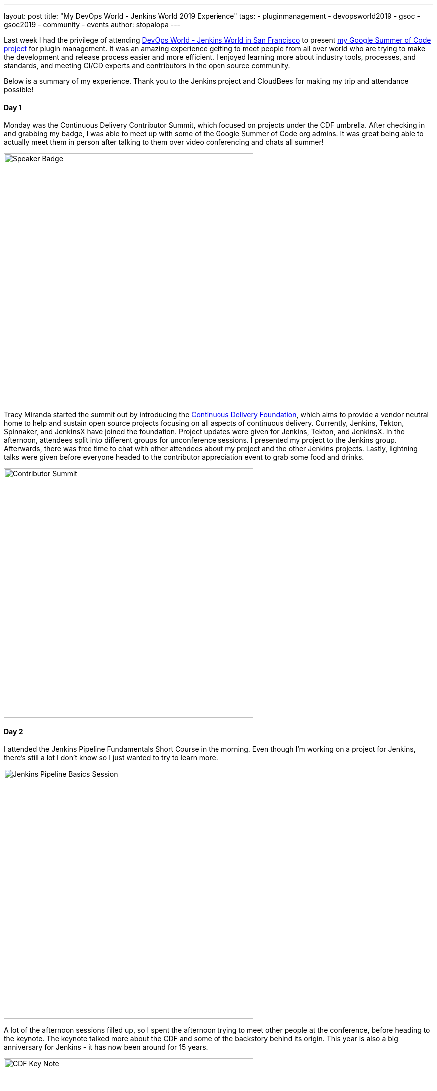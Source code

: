 ---
layout: post
title: "My DevOps World - Jenkins World 2019 Experience"
tags:
- pluginmanagement
- devopsworld2019
- gsoc
- gsoc2019
- community
- events
author: stopalopa
---

Last week I had the privilege of attending link:https://www.cloudbees.com/devops-world/san-francisco[DevOps World - Jenkins World in San
Francisco] to present link:/projects/gsoc/2019/plugin-installation-manager-tool-cli[my Google Summer of Code project] for plugin management. It was
an amazing experience getting to meet people from all over world who are trying
to make the development and release process easier and more efficient. I enjoyed
learning more about industry tools, processes, and standards, and meeting CI/CD
experts and contributors in the open source community.

Below is a summary of my experience. Thank you to the Jenkins project and CloudBees for making
 my trip and attendance possible!

==== Day 1
Monday was the Continuous Delivery Contributor Summit, which focused on projects
under the CDF umbrella.  After checking in and grabbing my badge, I was able to
meet up with some of the Google Summer of Code org admins. It was great
being able to actually meet them in person after talking to them over video
conferencing and chats all summer!

image::/images/post-images/gsoc-plugin-management-tool/speakerbadge.jpg[alt=Speaker Badge, height=500, align="center"]

Tracy Miranda started the summit out by introducing the link:https://cd.foundation/[Continuous Delivery Foundation],
which aims to provide a vendor neutral home to help and sustain open source projects
focusing on all aspects of continuous delivery.  Currently, Jenkins, Tekton, Spinnaker,
and JenkinsX have joined the foundation.  Project updates were given for Jenkins,
Tekton, and JenkinsX.  In the afternoon, attendees split into different groups for
unconference sessions.  I presented my project to the Jenkins group.  Afterwards,
there was free time to chat with other attendees about my project and the other Jenkins
projects. Lastly, lightning talks were given before everyone headed to the contributor
appreciation event to grab some food and drinks.

image::/images/post-images/gsoc-plugin-management-tool/contributorsummit.jpg[alt=Contributor Summit, height=500, align="center"]

==== Day 2
I attended the Jenkins Pipeline Fundamentals Short Course in the morning. Even
though I'm working on a project for Jenkins, there's still a lot I don't know so
I just wanted to try to learn more.

image::/images/post-images/gsoc-plugin-management-tool/pipeline.jpg[alt=Jenkins Pipeline Basics Session, height=500, align="center"]

A lot of the afternoon sessions filled up, so I spent the afternoon trying to meet
other people at the conference, before heading to the keynote. The keynote
talked more about the CDF and some of the backstory behind its origin.  This year is also a big anniversary for Jenkins - it has now been
around for 15 years.

image::/images/post-images/gsoc-plugin-management-tool/cdfkeynote.jpg[alt=CDF Key Note, height=500, align="center"]

image::/images/post-images/gsoc-plugin-management-tool/cdforigin.jpg[alt=CDF Origin, height=500, align="center"]

After the keynote, I checked out a Women in Tech mixer and
the opening of the exibition hall. Probably my favorite swag I picked up was the
"Will Code for Beer" stickers and a bottle of hot sauce.

image::/images/post-images/gsoc-plugin-management-tool/jenkinssticker.jpg[alt=Jenkins Sticker, height=500, align="center"]

image::/images/post-images/gsoc-plugin-management-tool/willcodeforbeer.jpg[alt=Will Code for Beer Sticker, height=500, align="center"]

=== Day 3
The morning began with another keynote. Shawn Ahmed of CloudBees talked about the
challenges of visibility into bottlenecks of the development process and Rajeev Mahajan
discussed how HSBC tackled DevOps.  The rest of the day I attended different sessions
on container tooling, implementing CI/CD in a cloud native environment, running
Jenkins on Jenkins, and database DevOps.

image::/images/post-images/gsoc-plugin-management-tool/kubernetes.jpg[alt=Session on Containers, height=500, align="center"]

After the sessions finished, I wandered
around the expo until it closed, then joined some of the other conference attendees
to have some fun at a ping pong bar nearby.

=== Day 4
The final and last day of the conference was probably my favorite.  The morning
keynote revealed that link:https://github.com/LinuxSuRen[Zhao Xiaojie] had won an award for his work on Jenkins advocacy,
some other DevOps award panelists talked about their approaches to different challenges,
then David Stanke gave an enjoyable presentation about cloud native CI/CD. I was
able to present my summer project and attend a few more sessions, including one
about DevOps at scale, and another about use cases for machine learning in CI/CD pipelines.

image::/images/post-images/gsoc-plugin-management-tool/presentation.jpg[alt=Plugin Management Tool Presentation, height=500, align="center"]

The last keynote given by James Governor was a thoughtful look into the current and
future states of tech. How does tech look like it will scale in the coming years
in the U.S. and across the world? How can we make tech more inclusive and accessible?
What can we do to minimize our environmental footprint?  In particular, his points
on welcoming people from a non-traditional computer science background resonated with
me since I'm currently undergoing my own career transition to tech.

After the conference ended, I said goodbye to the remaining GSoC org admins before
meeting an old friend for dinner and bringing along some new friends I met at the
conference.  I spent the remaining part of the night singing karaoke with
them before heading out of San Francisco the next morning.

image::/images/post-images/gsoc-plugin-management-tool/orgadmins.jpg[alt=GSoC Mentors, height=500, align="center"]

Thanks again to everyone who supported me and encouraged me leading up to and during
my presentation, patiently answered my questions as I tried to gather more context
about CI/CD tools and practices, and made my first DevOps conference so enjoyable!
